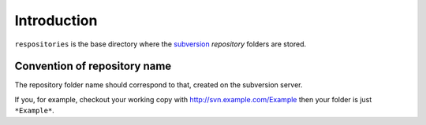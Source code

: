 .. _svn.repositories.introduction:

Introduction
============

``respositories`` is the base directory where the `subversion`_ *repository* folders are stored.

.. _svn.repositories.introduction.repositoryname:

Convention of repository name
-----------------------------

The repository folder name should correspond to that, created on the subversion server.

If you, for example, checkout your working copy with http://svn.example.com/Example then your
folder is just ``*Example*``.

.. _`subversion`: http://subversion.apache.org/